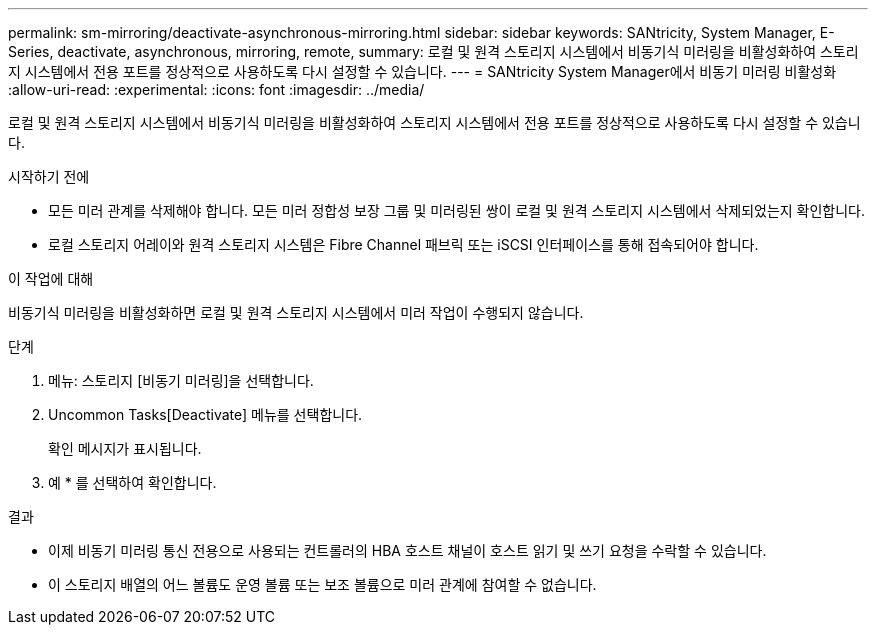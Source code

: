 ---
permalink: sm-mirroring/deactivate-asynchronous-mirroring.html 
sidebar: sidebar 
keywords: SANtricity, System Manager, E-Series, deactivate, asynchronous, mirroring, remote, 
summary: 로컬 및 원격 스토리지 시스템에서 비동기식 미러링을 비활성화하여 스토리지 시스템에서 전용 포트를 정상적으로 사용하도록 다시 설정할 수 있습니다. 
---
= SANtricity System Manager에서 비동기 미러링 비활성화
:allow-uri-read: 
:experimental: 
:icons: font
:imagesdir: ../media/


[role="lead"]
로컬 및 원격 스토리지 시스템에서 비동기식 미러링을 비활성화하여 스토리지 시스템에서 전용 포트를 정상적으로 사용하도록 다시 설정할 수 있습니다.

.시작하기 전에
* 모든 미러 관계를 삭제해야 합니다. 모든 미러 정합성 보장 그룹 및 미러링된 쌍이 로컬 및 원격 스토리지 시스템에서 삭제되었는지 확인합니다.
* 로컬 스토리지 어레이와 원격 스토리지 시스템은 Fibre Channel 패브릭 또는 iSCSI 인터페이스를 통해 접속되어야 합니다.


.이 작업에 대해
비동기식 미러링을 비활성화하면 로컬 및 원격 스토리지 시스템에서 미러 작업이 수행되지 않습니다.

.단계
. 메뉴: 스토리지 [비동기 미러링]을 선택합니다.
. Uncommon Tasks[Deactivate] 메뉴를 선택합니다.
+
확인 메시지가 표시됩니다.

. 예 * 를 선택하여 확인합니다.


.결과
* 이제 비동기 미러링 통신 전용으로 사용되는 컨트롤러의 HBA 호스트 채널이 호스트 읽기 및 쓰기 요청을 수락할 수 있습니다.
* 이 스토리지 배열의 어느 볼륨도 운영 볼륨 또는 보조 볼륨으로 미러 관계에 참여할 수 없습니다.

